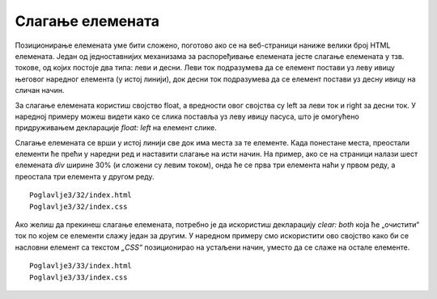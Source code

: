 Слагање елемената
=================

Позиционирање елемената уме бити сложено, поготово ако се на веб-страници наниже велики број HTML елемената. Један од једноставнијих механизама за распоређивање елемената јесте слагање елемената у тзв. токове, од којих постоје два типа: леви и десни. Леви ток подразумева да се елемент постави уз леву ивицу његовог наредног елемента (у истој линији), док десни ток подразумева да се елемент постави уз десну ивицу на сличан начин.

За слагање елемената користиш својство float, а вредности овог својства су left за леви ток и right за десни ток. У наредној примеру можеш видети како се слика поставља уз леву ивицу пасуса, што је омогућено придруживањем декларације *float: left* на елемент слике.

Слагање елемената се врши у истој линији све док има места за те елементе. Када понестане места, преостали елементи ће прећи у наредни ред и наставити слагање на исти начин. На пример, ако се на страници налази шест елемената *div* ширине 30% (и сложени су левим током), онда ће се прва три елемента наћи у првом реду, а преостала три елемента у другом реду.

::

    Poglavlje3/32/index.html
    Poglavlje3/32/index.css

.. image:: ../../_images/web_123a.jpg
    :width: 780
    :align: center

Ако желиш да прекинеш слагање елемената, потребно је да искористиш декларацију *clear: both* која ће „очистити“ ток по којем се елементи слажу један за другим. У наредном примеру смо искористити ово својство како би се насловни елемент са текстом *„CSS“* позиционирао на устаљени начин, уместо да се слаже на остале елементе.

::

    Poglavlje3/33/index.html
    Poglavlje3/33/index.css

.. image:: ../../_images/web_123b.jpg
    :width: 780
    :align: center